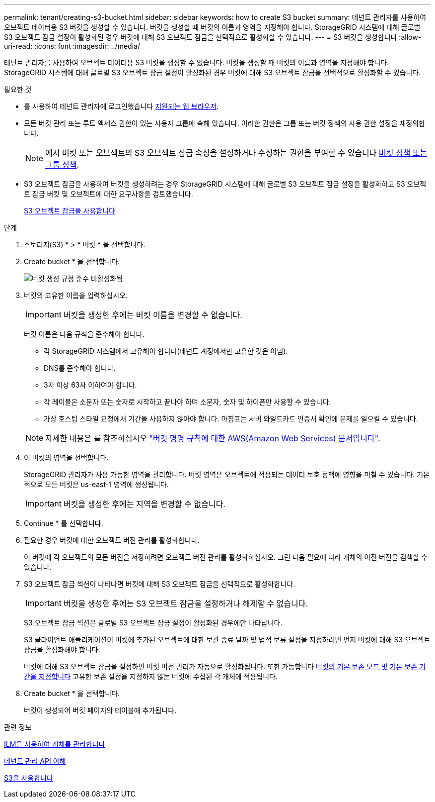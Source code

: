 ---
permalink: tenant/creating-s3-bucket.html 
sidebar: sidebar 
keywords: how to create S3 bucket 
summary: 테넌트 관리자를 사용하여 오브젝트 데이터용 S3 버킷을 생성할 수 있습니다. 버킷을 생성할 때 버킷의 이름과 영역을 지정해야 합니다. StorageGRID 시스템에 대해 글로벌 S3 오브젝트 잠금 설정이 활성화된 경우 버킷에 대해 S3 오브젝트 잠금을 선택적으로 활성화할 수 있습니다. 
---
= S3 버킷을 생성합니다
:allow-uri-read: 
:icons: font
:imagesdir: ../media/


[role="lead"]
테넌트 관리자를 사용하여 오브젝트 데이터용 S3 버킷을 생성할 수 있습니다. 버킷을 생성할 때 버킷의 이름과 영역을 지정해야 합니다. StorageGRID 시스템에 대해 글로벌 S3 오브젝트 잠금 설정이 활성화된 경우 버킷에 대해 S3 오브젝트 잠금을 선택적으로 활성화할 수 있습니다.

.필요한 것
* 를 사용하여 테넌트 관리자에 로그인했습니다 xref:../admin/web-browser-requirements.adoc[지원되는 웹 브라우저].
* 모든 버킷 관리 또는 루트 액세스 권한이 있는 사용자 그룹에 속해 있습니다. 이러한 권한은 그룹 또는 버킷 정책의 사용 권한 설정을 재정의합니다.
+

NOTE: 에서 버킷 또는 오브젝트의 S3 오브젝트 잠금 속성을 설정하거나 수정하는 권한을 부여할 수 있습니다 xref:../s3/bucket-and-group-access-policies.adoc[버킷 정책 또는 그룹 정책].

* S3 오브젝트 잠금을 사용하여 버킷을 생성하려는 경우 StorageGRID 시스템에 대해 글로벌 S3 오브젝트 잠금 설정을 활성화하고 S3 오브젝트 잠금 버킷 및 오브젝트에 대한 요구사항을 검토했습니다.
+
xref:using-s3-object-lock.adoc[S3 오브젝트 잠금을 사용합니다]



.단계
. 스토리지(S3) * > * 버킷 * 을 선택합니다.
. Create bucket * 을 선택합니다.
+
image::../media/bucket_create_compliance_disabled.png[버킷 생성 규정 준수 비활성화됨]

. 버킷의 고유한 이름을 입력하십시오.
+

IMPORTANT: 버킷을 생성한 후에는 버킷 이름을 변경할 수 없습니다.

+
버킷 이름은 다음 규칙을 준수해야 합니다.

+
** 각 StorageGRID 시스템에서 고유해야 합니다(테넌트 계정에서만 고유한 것은 아님).
** DNS를 준수해야 합니다.
** 3자 이상 63자 이하여야 합니다.
** 각 레이블은 소문자 또는 숫자로 시작하고 끝나야 하며 소문자, 숫자 및 하이픈만 사용할 수 있습니다.
** 가상 호스팅 스타일 요청에서 기간을 사용하지 않아야 합니다. 마침표는 서버 와일드카드 인증서 확인에 문제를 일으킬 수 있습니다.


+

NOTE: 자세한 내용은 를 참조하십시오 https://docs.aws.amazon.com/AmazonS3/latest/userguide/bucketnamingrules.html["버킷 명명 규칙에 대한 AWS(Amazon Web Services) 문서입니다"^].

. 이 버킷의 영역을 선택합니다.
+
StorageGRID 관리자가 사용 가능한 영역을 관리합니다. 버킷 영역은 오브젝트에 적용되는 데이터 보호 정책에 영향을 미칠 수 있습니다. 기본적으로 모든 버킷은 us-east-1 영역에 생성됩니다.

+

IMPORTANT: 버킷을 생성한 후에는 지역을 변경할 수 없습니다.

. Continue * 를 선택합니다.
. 필요한 경우 버킷에 대한 오브젝트 버전 관리를 활성화합니다.
+
이 버킷에 각 오브젝트의 모든 버전을 저장하려면 오브젝트 버전 관리를 활성화하십시오. 그런 다음 필요에 따라 개체의 이전 버전을 검색할 수 있습니다.

. S3 오브젝트 잠금 섹션이 나타나면 버킷에 대해 S3 오브젝트 잠금을 선택적으로 활성화합니다.
+

IMPORTANT: 버킷을 생성한 후에는 S3 오브젝트 잠금을 설정하거나 해제할 수 없습니다.

+
S3 오브젝트 잠금 섹션은 글로벌 S3 오브젝트 잠금 설정이 활성화된 경우에만 나타납니다.

+
S3 클라이언트 애플리케이션이 버킷에 추가된 오브젝트에 대한 보관 종료 날짜 및 법적 보류 설정을 지정하려면 먼저 버킷에 대해 S3 오브젝트 잠금을 활성화해야 합니다.

+
버킷에 대해 S3 오브젝트 잠금을 설정하면 버킷 버전 관리가 자동으로 활성화됩니다. 또한 가능합니다 xref:../s3/operations-on-buckets.adoc#using-s3-object-lock-default-bucket-retention[버킷의 기본 보존 모드 및 기본 보존 기간을 지정합니다] 고유한 보존 설정을 지정하지 않는 버킷에 수집된 각 개체에 적용됩니다.

. Create bucket * 을 선택합니다.
+
버킷이 생성되어 버킷 페이지의 테이블에 추가됩니다.



.관련 정보
xref:../ilm/index.adoc[ILM을 사용하여 개체를 관리합니다]

xref:understanding-tenant-management-api.adoc[테넌트 관리 API 이해]

xref:../s3/index.adoc[S3을 사용합니다]
